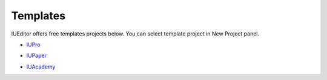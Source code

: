 .. External Links
.. _IUPro : http://iupro.iueditor.org
.. _IUPaper : http://iupaper.iueditor.org
.. _IUAcademy : http://iuacademy.iueditor.org



Templates
=================

IUEditor offers free templates projects below. You can select template project in New Project panel.



* `IUPro`_
.. image :: resource/templates/iupro.png

* `IUPaper`_
.. image :: resource/templates/paper.png

* `IUAcademy`_
.. image :: resource/templates/academy.png
